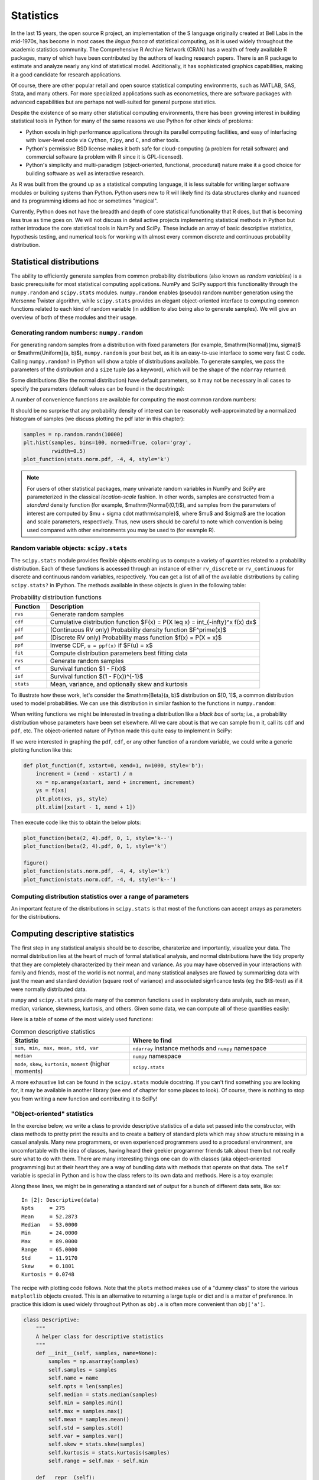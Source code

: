 ============
 Statistics
============

In the last 15 years, the open source R project, an implementation
of the S language originally created at Bell Labs in the
mid-1970s, has become in most cases the *lingua franca* of statistical
computing, as it is used widely throughout the academic statistics
community. The Comprehensive R Archive Network (CRAN) has a wealth of
freely available R packages, many of which have been contributed by
the authors of leading research papers. There is an R package to
estimate and analyze nearly any kind of statistical
model. Additionally, it has sophisticated graphics capabilities,
making it a good candidate for research applications.

Of course, there are other popular retail and open source statistical
computing environments, such as MATLAB, SAS, Stata, and many
others. For more specialized applications such as econometrics, there
are software packages with advanced capabilities but are perhaps not
well-suited for general purpose statistics.

Despite the existence of so many other statistical computing
environments, there has been growing interest in building statistical
tools in Python for many of the same reasons we use Python for other
kinds of problems:

* Python excels in high performance applications through its parallel
  computing facilities, and easy of interfacing with lower-level code
  via ``Cython``, ``f2py``, and ``C``, and other tools.
* Python's permissive BSD license makes it both safe for
  cloud-computing (a problem for retail software) and commercial
  software (a problem with R since it is GPL-licensed).
* Python's simplicity and multi-paradigm (object-oriented, functional,
  procedural) nature make it a good choice for building software as
  well as interactive research.

As R was built from the ground up as a statistical computing
language, it is less suitable for writing larger software modules or
building systems than Python. Python users new to R will likely find
its data structures clunky and nuanced and its programming idioms ad
hoc or sometimes "magical".

Currently, Python does not have the breadth and depth of core
statistical functionality that R does, but that is becoming less true
as time goes on. We will not discuss in detail active projects
implementing statistical methods in Python but rather introduce the
core statistical tools in NumPy and SciPy. These include an array of
basic descriptive statistics, hypothesis testing, and numerical tools
for working with almost every common discrete and continuous
probability distribution.

.. _stats_distributions:

Statistical distributions
-------------------------

The ability to efficiently generate samples from common probability
distributions (also known as *random variables*) is a basic
prerequisite for most statistical computing applications. NumPy and
SciPy support this functionality through the ``numpy.random`` and
``scipy.stats`` modules. ``numpy.random`` enables (pseudo) random
number generation using the Mersenne Twister algorithm, while
``scipy.stats`` provides an elegant object-oriented interface to
computing common functions related to each kind of random variable (in
addition to also being also to generate samples). We will give an
overview of both of these modules and their usage.

Generating random numbers: ``numpy.random``
~~~~~~~~~~~~~~~~~~~~~~~~~~~~~~~~~~~~~~~~~~~

For generating random samples from a distribution with fixed
parameters (for example, $\mathrm{Normal}(\mu, \sigma)$ or
$\mathrm{Uniform}(a, b)$), ``numpy.random`` is your best bet, as it is
an easy-to-use interface to some very fast C code. Calling
``numpy.random?`` in IPython will show a table of distributions
available. To generate samples, we pass the parameters of the
distribution and a ``size`` tuple (as a keyword), which will be the
shape of the ``ndarray`` returned:

.. ipython::

   In [1]: np.random.normal(0, 2, size=(5, 2))

Some distributions (like the normal distribution) have default
parameters, so it may not be necessary in all cases to specify the
parameters (default values can be found in the docstrings):

.. ipython::

    In [35]: np.random.normal(size=4)

A number of convenience functions are available for computing the
most common random numbers:

.. ipython::

    In [46]: np.random.rand(2, 2) # Uniform(0, 1)

    In [47]: np.random.randn(2, 2) # Normal(0, 1)

It should be no surprise that any probability density of interest can
be reasonably well-approximated by a normalized histogram of samples
(we discuss plotting the pdf later in this chapter):

.. sourcecode:: python

    samples = np.random.randn(10000)
    plt.hist(samples, bins=100, normed=True, color='gray',
             rwidth=0.5)
    plot_function(stats.norm.pdf, -4, 4, style='k')

.. plot:: examples/stats_graphs_norm_hist.py

   Normalized histogram of Normal(0, 1) samples with actual density
   curve

.. note::

    For users of other statistical packages, many univariate random
    variables in NumPy and SciPy are parameterized in the classical
    *location-scale* fashion. In other words, samples are constructed
    from a *standard* density function (for example,
    $\mathrm{Normal}(0,1)$), and samples from the parameters of
    interest are computed by $\mu + \sigma \cdot \mathrm{sample}$,
    where $\mu$ and $\sigma$ are the location and scale parameters,
    respectively. Thus, new users should be careful to note which
    convention is being used compared with other environments you may
    be used to (for example R).

Random variable objects: ``scipy.stats``
~~~~~~~~~~~~~~~~~~~~~~~~~~~~~~~~~~~~~~~~

The ``scipy.stats`` module provides flexible objects enabling us to
compute a variety of quantities related to a probability
distribution. Each of these functions is accessed through an instance
of either ``rv_discrete`` or ``rv_continuous`` for discrete and
continuous random variables, respectively. You can get a list of all
of the available distributions by calling ``scipy.stats?`` in
IPython. The methods available in these objects is given in the
following table:

.. csv-table:: Probability distribution functions
   :header: "Function", "Description"
   :widths: 10, 60

   ``rvs``, "Generate random samples"
   ``cdf``, "Cumulative distribution function $F(x) = P(X \leq x) = \int_{-\infty}^x f(x) dx$"
   ``pdf``, "(Continuous RV only) Probability density function $F^\prime(x)$"
   ``pmf``, "(Discrete RV only) Probability mass function $f(x) = P(X = x)$"
   ``ppf``, "Inverse CDF, ``u = ppf(x)`` if $F(u) = x$"
   ``fit``, "Compute distribution parameters best fitting data"
   ``rvs``, "Generate random samples"
   ``sf``, "Survival function $1 - F(x)$"
   ``isf``, "Survival function $(1 - F(x))^{-1}$"
   ``stats``, "Mean, variance, and optionally skew and kurtosis"

To illustrate how these work, let's consider the $\mathrm{Beta}(a, b)$
distribution on $[0, 1]$, a common distribution used to model
probabilities. We can use this distribution in similar fashion to the
functions in ``numpy.random``:

.. ipython::

    In [1]: from scipy.stats import beta

    In [2]: beta.rvs(2, 6, size=10)

    In [3]: beta.pdf(0.8, 2, 6)

When writing functions we might be interested in treating a
distribution like a *black box* of sorts; i.e., a probability
distribution whose parameters have been set elsewhere. All we care
about is that we can sample from it, call its ``cdf`` and ``pdf``,
etc. The object-oriented nature of Python made this quite easy to
implement in SciPy:

.. ipython::

    In [3]: dist = beta(2, 6)

    In [4]: dist

    In [5]: dist.cdf(np.arange(0, 1, 0.2))

    In [5]: dist.pdf(np.arange(0, 1, 0.2))

If we were interested in graphing the ``pdf``, ``cdf``, or any other
function of a random variable, we could write a generic plotting
function like this:

.. sourcecode:: python

    def plot_function(f, xstart=0, xend=1, n=1000, style='b'):
	increment = (xend - xstart) / n
	xs = np.arange(xstart, xend + increment, increment)
	ys = f(xs)
	plt.plot(xs, ys, style)
	plt.xlim([xstart - 1, xend + 1])

Then execute code like this to obtain the below plots:

.. sourcecode:: python

   plot_function(beta(2, 4).pdf, 0, 1, style='k--')
   plot_function(beta(2, 4).pdf, 0, 1, style='k')

   figure()
   plot_function(stats.norm.pdf, -4, 4, style='k')
   plot_function(stats.norm.cdf, -4, 4, style='k--')

.. plot:: examples/stats_graphs_beta_pdfs.py

   Plots of some beta probability density functions

.. plot:: examples/stats_graphs_norm_cdf.py

   Normal(0, 1) density and cumulative distribution function

Computing distribution statistics over a range of parameters
~~~~~~~~~~~~~~~~~~~~~~~~~~~~~~~~~~~~~~~~~~~~~~~~~~~~~~~~~~~~

An important feature of the distributions in ``scipy.stats`` is that
most of the functions can accept arrays as parameters for the
distributions.

.. _stats_descriptive:

Computing descriptive statistics
--------------------------------

The first step in any statistical analysis should be to describe,
charaterize and importantly, visualize your data.  The normal
distribution lies at the heart of much of formal statistical analysis,
and normal distributions have the tidy property that they are
completely characterized by their mean and variance.  As you may have
observed in your interactions with family and friends, most of the
world is not normal, and many statistical analyses are flawed by
summarizing data with just the mean and standard deviation (square
root of variance) and associated signficance tests (eg the $t$-test)
as if it were normally distributed data.

``numpy`` and ``scipy.stats`` provide many of the common functions
used in exploratory data analysis, such as mean, median, variance,
skewness, kurtosis, and others. Given some data, we can compute all of
these quantities easily:

.. ipython::

   In [1]: import scipy.stats as stats

   In [1]: data = np.random.normal(2, 5, 50)

   In [2]: data.mean()

   In [4]: data.std()

   In [5]: stats.skew(data) # Skewness

   In [6]: stats.kurtosis(data)


Here is a table of some of the most widely used functions:

.. csv-table:: Common descriptive statistics
   :header: "Statistic", "Where to find"
   :widths: 40, 60

   "``sum, min, max, mean, std, var``", "``ndarray`` instance methods and ``numpy`` namespace"
   "``median``", "``numpy`` namespace"
   "``mode``, ``skew``, ``kurtosis``, ``moment`` (higher moments)", "``scipy.stats``"

A more exhaustive list can be found in the ``scipy.stats`` module
docstring. If you can't find something you are looking for, it may be
available in another library (see end of chapter for some places to
look). Of course, there is nothing to stop you from writing a new
function and contributing it to SciPy!

"Object-oriented" statistics
~~~~~~~~~~~~~~~~~~~~~~~~~~~~


In the exercise below, we write a class to provide descriptive
statistics of a data set passed into the constructor, with class
methods to pretty print the results and to create a battery of
standard plots which may show structure missing in a casual analysis.
Many new programmers, or even experienced programmers used to a
procedural environment, are uncomfortable with the idea of classes,
having heard their geekier programmer friends talk about them but not
really sure what to do with them.  There are many interesting things
one can do with classes (aka object-oriented programming) but at their
heart they are a way of bundling data with methods that operate on
that data.  The ``self`` variable is special in Python and is how the
class refers to its own data and methods.  Here is a toy example:

.. ipython::

   In [115]: class MyData:
      .....:     def __init__(self, x):
      .....:         self.x = x
      .....:     def sumsquare(self):
      .....:         return (self.x**2).sum()
      .....:
      .....:

   In [116]: mydata = MyData(np.random.rand(100))

   In [117]: mydata.sumsquare()
   Out[117]: 29.6851135284

Along these lines, we might be in generating a standard set of output
for a bunch of different data sets, like so:

::

    In [2]: Descriptive(data)
    Npts     = 275
    Mean     = 52.2873
    Median   = 53.0000
    Min      = 24.0000
    Max      = 89.0000
    Range    = 65.0000
    Std      = 11.9170
    Skew     = 0.1801
    Kurtosis = 0.0748

The recipe with plotting code follows. Note that the ``plots`` method
makes use of a "dummy class" to store the various ``matplotlib``
objects created. This is an alternative to returning a large tuple or
dict and is a matter of preference. In practice this idiom is used
widely throughout Python as ``obj.a`` is often more convenient than
``obj['a']``.

.. sourcecode:: python

    class Descriptive:
    	"""
        A helper class for descriptive statistics
        """
    	def __init__(self, samples, name=None):
	    samples = np.asarray(samples)
	    self.samples = samples
	    self.name = name
	    self.npts = len(samples)
	    self.median = stats.median(samples)
	    self.min = samples.min()
	    self.max = samples.max()
	    self.mean = samples.mean()
	    self.std = samples.std()
	    self.var = samples.var()
	    self.skew = stats.skew(samples)
	    self.kurtosis = stats.kurtosis(samples)
	    self.range = self.max - self.min

	def __repr__(self):
	    """
	    Return a string representation of self; pretty print all the
	    attributes:

	     npts, median, min, max, mean, std, var, skew, kurtosis, range,
	    """
	    descriptives = []
	    if self.name:
		descriptives.append('Name     = %s'    % self.name)
	    descriptives.extend([
		'Npts     = %d'    % self.npts,
		'Mean     = %1.4f' % self.mean,
		'Median   = %1.4f' % self.median,
		'Min      = %1.4f' % self.min,
		'Max      = %1.4f' % self.max,
		'Range    = %1.4f' % self.range,
		'Std      = %1.4f' % self.std,
		'Skew     = %1.4f' % self.skew,
		'Kurtosis = %1.4f' % self.kurtosis,
		])
	    return '\n'.join(descriptives)

	def plots(self, fig=None, maxlags=20, Fs=1, detrend=detrend_linear,
		  fmt='-', bins=100 ):
	    """
	    plots the time series, histogram, autocorrelation and
	    spectrogram

	    Parameters
	    ----------
	    fig : figure object, optional
	      If not given, a new figure is created.
	    Fs : float, optional
	      Sampling frequency of the data.
	    maxlags : int, optional
	      max number of lags for the autocorrelation.
	    detrend : function, optional
	      A function used to detrend the data for the correlation and
	      spectral functions.
	    fmt : string, optional
	      The plot format string.
	    bins : int, optional
	      The bins argument to hist.

	    Returns
	    -------
	    An object which stores plot axes and their return values from
	    the plots.  Attributes of the return object are 'plot',
	    'hist', 'acorr', 'psd', 'specgram' and these are the return
	    values from the corresponding plots.  Additionally, the axes
	    instances are attached as c.ax1...c.ax5 and the figure is
	    c.fig
	    """
	    data = self.samples

    	    # create dummy class
    	    class C: pass
	    c = C()

	    # Set font size to be relatively small
	    plt.rc('font', size=10)
    	    c.fig = fig = plt.figure()

    	    nplots = 5
	    fig.subplots_adjust(hspace=0.4)
	    ax = c.ax1 = fig.add_subplot(nplots,1,1)
	    if self.name:
		ax.set_title(self.name)
	    c.plot = ax.plot(data, fmt)
	    ax.set_ylabel('data')

	    ax = c.ax2 = fig.add_subplot(nplots,1,2)
	    c.hist = ax.hist(data, bins)
	    ax.set_ylabel('hist')

	    ax = c.ax3 = fig.add_subplot(nplots,1,3)
	    c.acorr = ax.acorr(data, detrend=detrend, usevlines=True,
			       maxlags=maxlags, normed=True)
	    ax.set_ylabel('acorr')

	    ax = c.ax4 = fig.add_subplot(nplots,1,4)
	    c.psd = ax.psd(data, Fs=Fs, detrend=detrend)
	    ax.set_ylabel('psd')
	    return c

.. plot:: examples/stats_descriptives2.py make_plot

   Plot generated by ``Descriptive`` class

Example: Monte Carlo approximation
----------------------------------

Given two independent random variables $X$ and $Y$, one might wish to
compute probabilities like $P(X < Y)$ or $P(|X - Y| < 5)$. In the
first case, this amounts to evaluating a potentially hairy integral

.. math::

   \int_{-\infty}^\infty \int_{-\infty}^y f_X(x) f_Y(y) dx\> dy.

Assuming we know how to sample from the respective distributions of
$X$ and $Y$, a common computational approach is called *Monto Carlo
approximation*, which is a fancy way of saying: generate a bunch of
samples from $X$ and $Y$ and compute the empirical statistic. For $P(X
< Y)$, we could write a reusable function accepting arbitrary
``scipy.stats`` distributions:

.. sourcecode:: python

    def prob_x_lt_y(xdist, ydist, nsamples=1000):
	xsamples = xdist.rvs(nsamples)
	ysamples = ydist.rvs(nsamples)

	return (xsamples < ysamples).mean()

    prob_x_lt_y(beta(2, 3), beta(3, 2))

Of course, there is a whole body of literature on how well this method
approximates the above integral, but that is outside of the scope of
this book.  Note that using this method we could have computed $P(|X -
Y| < 5)$ by changing only one line of code, while the respective
integral would be more complicated to write down.

Example: Example 2 here
-----------------------

Example: Example 3 here
-----------------------

Other ``scipy.stats`` goodies
-----------------------------

In large part we will refer the reader to NumPy's and SciPy's
documentation and source code to find other statistical tools of
interest. Unfortunately still as of this writing there are some parts
of ``scipy.stats`` without documentation, so reading the actual source
code (easy to find online) may at times be necessary (reading other
people's code is good practice, anyway).

We will mention a couple of additional useful tools in the package;
what we have described here is by no means exhaustive.

Kernel Density Estimation: ``scipy.stats.kde``
~~~~~~~~~~~~~~~~~~~~~~~~~~~~~~~~~~~~~~~~~~~~~

A common task in exploratory data analysis is that of approximating a
probability density given a set of data. In general, this is a
difficult problem which has been studied by many different
researchers. By *kernel density estimation* we usually mean inferring
a mixture of random variables (also known as kernels) which might have
generated the input data set. ``scipy.stats.kde`` provides the
``gaussian_kde`` class which uses a mixture of normal distributions to
fit the data.

Using this class is easy: create a instance with your (1-dimensional)
data set, then call its ``evaluate`` method. We generate some data
from a mixture of Normal(0, 1) and Normal(4, 1) random variables and
plot its density estimate with the following code:

.. sourcecode:: python

    data = np.concatenate((np.random.normal(0, 1, 100),
                           np.random.normal(4, 1, 100)))
    kde = stats.kde.gaussian_kde(data)
    plt.hist(data, bins=20, normed=True, color='gray',
             rwidth=0.5)
    plot_function(kde.evaluate, -10, 10, style='k')

.. plot:: examples/stats_graphs_kde.py

   Kernel density estimate of mix of N(0, 1) and N(4, 1)

As we can see, it does a reasonably good job of estimating the true
density.

Other Python statistical libraries of interest
----------------------------------------------

* ``rpy`` / ``rpy2``: Call R functions transparently through Python
* ``pymc``: Bayesian Markov Chain Monte Carlo algorithms
* ``scikits.learn``: Machine learning algorithms

``scikits.statsmodels``: Econometrics and regression models
~~~~~~~~~~~~~~~~~~~~~~~~~~~~~~~~~~~~~~~~~~~~~~~~~~~~~~~~~~~

